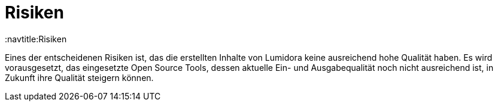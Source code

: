 = Risiken
:navtitle:Risiken

Eines der entscheidenen Risiken ist, das die erstellten Inhalte von Lumidora keine ausreichend hohe Qualität haben. Es wird vorausgesetzt,
das eingesetzte Open Source Tools, dessen aktuelle Ein- und Ausgabequalität noch nicht ausreichend ist, in Zukunft ihre Qualität steigern können.


